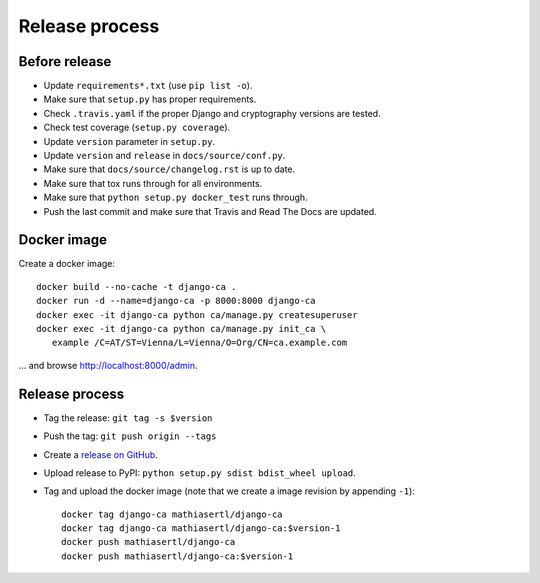 ###############
Release process
###############

**************
Before release
**************

* Update ``requirements*.txt`` (use ``pip list -o``).
* Make sure that ``setup.py`` has proper requirements.
* Check ``.travis.yaml`` if the proper Django and cryptography versions are tested.
* Check test coverage (``setup.py coverage``).
* Update ``version`` parameter in ``setup.py``.
* Update ``version`` and ``release`` in ``docs/source/conf.py``.
* Make sure that ``docs/source/changelog.rst`` is up to date.
* Make sure that tox runs through for all environments.
* Make sure that ``python setup.py docker_test`` runs through.
* Push the last commit and make sure that Travis and Read The Docs are updated.

************
Docker image
************

Create a docker image::

   docker build --no-cache -t django-ca .
   docker run -d --name=django-ca -p 8000:8000 django-ca
   docker exec -it django-ca python ca/manage.py createsuperuser
   docker exec -it django-ca python ca/manage.py init_ca \
      example /C=AT/ST=Vienna/L=Vienna/O=Org/CN=ca.example.com

... and browse http://localhost:8000/admin.

***************
Release process
***************

* Tag the release: ``git tag -s $version``
* Push the tag: ``git push origin --tags``
* Create a `release on GitHub <https://github.com/mathiasertl/django-ca/tags>`_.
* Upload release to PyPI: ``python setup.py sdist bdist_wheel upload``.
* Tag and upload the docker image  (note that we create a image revision by appending ``-1``)::

      docker tag django-ca mathiasertl/django-ca
      docker tag django-ca mathiasertl/django-ca:$version-1
      docker push mathiasertl/django-ca
      docker push mathiasertl/django-ca:$version-1
